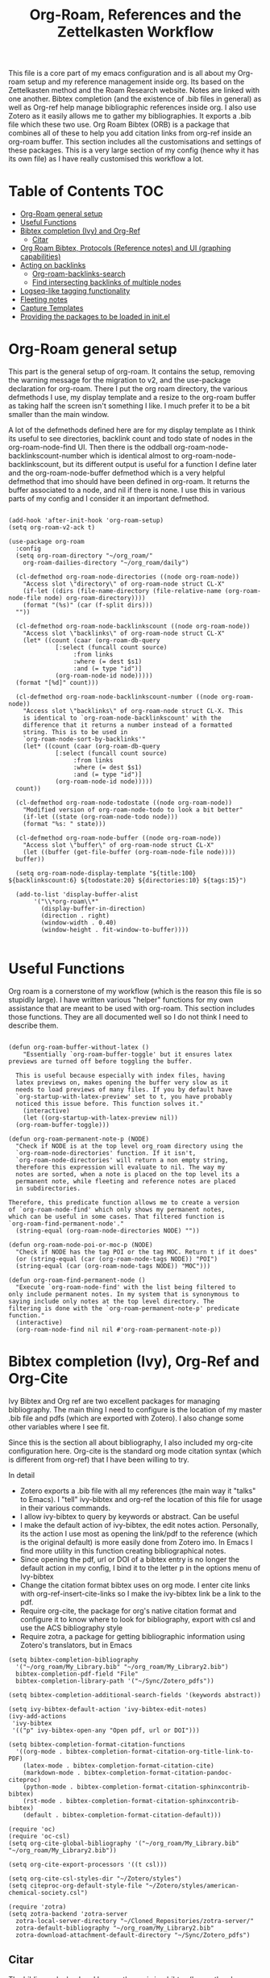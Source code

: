 #+TITLE: Org-Roam, References and the Zettelkasten Workflow

This file is a core part of my emacs configuration and is all about my Org-roam setup and my reference management inside org. Its based on the Zettelkasten method and the Roam Research website. Notes are linked with one another. Bibtex completion (and the existence of .bib files in general) as well as Org-ref help manage bibliographic references inside org. I also use Zotero as it easily allows me to gather my bibliographies. It exports a .bib file which these two use. Org Roam Bibtex (ORB) is a package that combines all of these to help you add citation links from org-ref inside an org-roam buffer. This section includes all the customisations and settings of these packages. This is a very large section of my config (hence why it has its own file) as I have really customised this workflow a lot.

* Table of Contents                                                     :TOC:
- [[#org-roam-general-setup][Org-Roam general setup]]
- [[#useful-functions][Useful Functions]]
- [[#bibtex-completion-ivy-and-org-ref][Bibtex completion (Ivy) and Org-Ref]]
  - [[#citar][Citar]]
- [[#org-roam-bibtex-protocols-reference-notes-and-ui-graphing-capabilities][Org Roam Bibtex, Protocols (Reference notes) and UI (graphing capabilities)]]
- [[#acting-on-backlinks][Acting on backlinks]]
  - [[#org-roam-backlinks-search][Org-roam-backlinks-search]]
  - [[#find-intersecting-backlinks-of-multiple-nodes][Find intersecting backlinks of multiple nodes]]
- [[#logseq-like-tagging-functionality][Logseq-like tagging functionality]]
- [[#fleeting-notes][Fleeting notes]]
- [[#capture-templates][Capture Templates]]
- [[#providing-the-packages-to-be-loaded-in-initel][Providing the packages to be loaded in init.el]]

* Org-Roam general setup
  This part is the general setup of org-roam. It contains the setup, removing the warning message for the migration to v2, and the use-package declaration for org-roam. There I put the org roam directory, the various defmethods I use, my display template and a resize to the org-roam buffer as taking half the screen isn't something I like. I much prefer it to be a bit smaller than the main window.

  A lot of the defmethods defined here are for my display template as I think its useful to see directories, backlink count and todo state of nodes in the org-roam-node-find UI. Then there is the oddball org-roam-node-backlinkscount-number which is identical almost to org-roam-node-backlinkscount, but its different output is useful for a function I define later and the org-roam-node-buffer defmethod which is a very helpful defmethod that imo should have been defined in org-roam. It returns the buffer associated to a node, and nil if there is none. I use this in various parts of my config and I consider it an important defmethod. 
   
 #+BEGIN_SRC elisp :tangle yes

   (add-hook 'after-init-hook 'org-roam-setup)
   (setq org-roam-v2-ack t)

   (use-package org-roam
     :config
     (setq org-roam-directory "~/org_roam/"
	   org-roam-dailies-directory "~/org_roam/daily")

     (cl-defmethod org-roam-node-directories ((node org-roam-node))
       "Access slot \"directory\" of org-roam-node struct CL-X"
       (if-let ((dirs (file-name-directory (file-relative-name (org-roam-node-file node) org-roam-directory))))
	   (format "(%s)" (car (f-split dirs)))
	 ""))

     (cl-defmethod org-roam-node-backlinkscount ((node org-roam-node))
       "Access slot \"backlinks\" of org-roam-node struct CL-X"
       (let* ((count (caar (org-roam-db-query
			    [:select (funcall count source)
				     :from links
				     :where (= dest $s1)
				     :and (= type "id")]
			    (org-roam-node-id node)))))
	 (format "[%d]" count)))

     (cl-defmethod org-roam-node-backlinkscount-number ((node org-roam-node))
       "Access slot \"backlinks\" of org-roam-node struct CL-X. This
       is identical to `org-roam-node-backlinkscount' with the
       difference that it returns a number instead of a formatted
       string. This is to be used in
       `org-roam-node-sort-by-backlinks'"
       (let* ((count (caar (org-roam-db-query
			    [:select (funcall count source)
				     :from links
				     :where (= dest $s1)
				     :and (= type "id")]
			    (org-roam-node-id node)))))
	 count))

     (cl-defmethod org-roam-node-todostate ((node org-roam-node))
       "Modified version of org-roam-node-todo to look a bit better"
       (if-let ((state (org-roam-node-todo node)))
	   (format "%s: " state)))

     (cl-defmethod org-roam-node-buffer ((node org-roam-node))
       "Access slot \"buffer\" of org-roam-node struct CL-X"
       (let ((buffer (get-file-buffer (org-roam-node-file node))))
	 buffer))

     (setq org-roam-node-display-template "${title:100} ${backlinkscount:6} ${todostate:20} ${directories:10} ${tags:15}")

     (add-to-list 'display-buffer-alist
		  '("\\*org-roam\\*"
		    (display-buffer-in-direction)
		    (direction . right)
		    (window-width . 0.40)
		    (window-height . fit-window-to-buffer))))

   #+END_SRC

* Useful Functions
   Org roam is a cornerstone of my workflow (which is the reason this file is so stupidly large). I have written various "helper" functions for my own assistance that are meant to be used with org-roam. This section includes those functions. They are all documented well so I do not think I need to describe them. 

#+BEGIN_SRC elisp :tangle yes

  (defun org-roam-buffer-without-latex ()
      "Essentially `org-roam-buffer-toggle' but it ensures latex previews are turned off before toggling the buffer.

    This is useful because especially with index files, having
    latex previews on, makes opening the buffer very slow as it
    needs to load previews of many files. If you by default have
    `org-startup-with-latex-preview' set to t, you have probably
    noticed this issue before. This function solves it."
      (interactive)
      (let ((org-startup-with-latex-preview nil))
	(org-roam-buffer-toggle)))

  (defun org-roam-permanent-note-p (NODE)
    "Check if NODE is at the top level org_roam directory using the
    `org-roam-node-directories' function. If it isn't,
    `org-roam-node-directories' will return a non empty string,
    therefore this expression will evaluate to nil. The way my
    notes are sorted, when a note is placed on the top level its a
    permanent note, while fleeting and reference notes are placed
    in subdirectories.

  Therefore, this predicate function allows me to create a version
  of `org-roam-node-find' which only shows my permanent notes,
  which can be useful in some cases. That filtered function is
  `org-roam-find-permanent-node'."
    (string-equal (org-roam-node-directories NODE) ""))

  (defun org-roam-node-poi-or-moc-p (NODE)
    "Check if NODE has the tag POI or the tag MOC. Return t if it does"
    (or (string-equal (car (org-roam-node-tags NODE)) "POI")
	(string-equal (car (org-roam-node-tags NODE)) "MOC")))

  (defun org-roam-find-permanent-node ()
    "Execute `org-roam-node-find' with the list being filtered to
  only include permanent notes. In my system that is synonymous to
  saying include only notes at the top level directory. The
  filtering is done with the `org-roam-permanent-note-p' predicate
  function."
    (interactive)
    (org-roam-node-find nil nil #'org-roam-permanent-note-p))
#+END_SRC

* Bibtex completion (Ivy), Org-Ref and Org-Cite
  Ivy Bibtex and Org ref are two excellent packages for managing bibliography. The main thing I need to configure is the location of my master .bib file and pdfs (which are exported with Zotero). I also change some other variables where I see fit.

  Since this is the section all about bibliography, I also included my org-cite configuration here. Org-cite is the standard org mode citation syntax (which is different from org-ref) that I have been willing to try.
   
  In detail
  - Zotero exports a .bib file with all my references (the main way it "talks" to Emacs). I "tell" ivy-bibtex and org-ref the location of this file for usage in their various commands.
  - I allow ivy-bibtex to query by keywords or abstract. Can be useful
  - I make the default action of ivy-bibtex, the edit notes action. Personally, its the action I use most as opening the link/pdf to the reference (which is the original default) is more easily done from Zotero imo. In Emacs I find more utility in this function creating bibliographical notes.
  - Since opening the pdf, url or DOI of a bibtex entry is no longer the default action in my config, I bind it to the letter p in the options menu of Ivy-bibtex
  - Change the citation format bibtex uses on org mode. I enter cite links with org-ref-insert-cite-links so I make the ivy-bibtex link be a link to the pdf.
  - Require org-cite, the package for org's native citation format and configure it to know where to look for bibliography, export with csl and use the ACS bibliography style
  - Require zotra, a package for getting bibliographic information using Zotero's translators, but in Emacs

#+BEGIN_SRC elisp :tangle yes
  (setq bibtex-completion-bibliography
	'("~/org_roam/My_Library.bib" "~/org_roam/My_Library2.bib")
	bibtex-completion-pdf-field "File"
	bibtex-completion-library-path '("~/Sync/Zotero_pdfs"))

  (setq bibtex-completion-additional-search-fields '(keywords abstract))

  (setq ivy-bibtex-default-action 'ivy-bibtex-edit-notes)
  (ivy-add-actions
   'ivy-bibtex
   '(("p" ivy-bibtex-open-any "Open pdf, url or DOI")))

  (setq bibtex-completion-format-citation-functions
	'((org-mode . bibtex-completion-format-citation-org-title-link-to-PDF)
	  (latex-mode . bibtex-completion-format-citation-cite)
	  (markdown-mode . bibtex-completion-format-citation-pandoc-citeproc)
	  (python-mode . bibtex-completion-format-citation-sphinxcontrib-bibtex)
	  (rst-mode . bibtex-completion-format-citation-sphinxcontrib-bibtex)
	  (default . bibtex-completion-format-citation-default)))

  (require 'oc)
  (require 'oc-csl)
  (setq org-cite-global-bibliography '("~/org_roam/My_Library.bib" "~/org_roam/My_Library2.bib"))

  (setq org-cite-export-processors '((t csl)))

  (setq org-cite-csl-styles-dir "~/Zotero/styles")
  (setq citeproc-org-default-style-file "~/Zotero/styles/american-chemical-society.csl")

  (require 'zotra)
  (setq zotra-backend 'zotra-server
	zotra-local-server-directory "~/Cloned_Repositories/zotra-server/"
	zotra-default-bibliography "~/org_roam/My_Library2.bib"
	zotra-download-attachment-default-directory "~/Sync/Zotero_pdfs")
#+END_SRC

** Citar
The bibliography backend I currently use is ivy-bibtex (hence the above config). However, I have experimented with Citar for porting my package ~zetteldesk-ref~ to use it as a backend besides ivy-bibtex and honestly its a pretty neat package. I am considering moving to it as its a very nice and definitely super active project. This section holds my basic configurations for it which are for now at least only defining the paths to the bibliography and notes.

#+BEGIN_SRC elisp :tangle yes

  (setq citar-bibliography '("~/org_roam/My_Library.bib" "~/org_roam/My_Library2.bib"))
  (setq citar-notes-paths '("~/org_roam/ref"))

#+END_SRC
  
** Ebib
Ebib is an emacs bibliography manager program. My customisations for it live here. The 2 functions at the end of the block are taken directly from the info page and are used to view entries that were created recently. However, a minor change is made as ~ebib--newer-than~ compares the "timestamp" entry, while my files only have the "urldate" entry for this purpose.

#+BEGIN_SRC elisp :tangle yes
  (setq ebib-preload-bib-files '("~/org_roam/My_Library.bib" "~/org_roam/My_Library2.bib"))
  (setq ebib-notes-directory "~/org_roam/ref")
  (setq ebib-multiline-major-mode 'org-mode)

  (add-hook 'ebib-entry-mode-hook 'visual-line-mode)

  (setq ebib-index-columns '(("Title" 60 t)
  			     ("Author/Editor" 40 t)
  			     ("Year" 6 t)
  			     ("Entry Key" 40 t)
  			     ("Note" 10 t)))

  (require 'org-ebib)

  (setq ebib-citation-description-function 'ebib-create-org-title)

  (defun ebib-list-recent (days)
    "List entries created in the last DAYS days."
    (interactive "nNumber of days: ")
    ;; Save the database's current filter, if there is one.
    (let ((filter (ebib-db-get-filter ebib--cur-db)))
      (when filter (setq ebib--filters-last-filter filter)))
    (let*
  	;; Calculate the from-date in Emacs' time format.
  	((date (time-subtract (current-time) (days-to-time days)))
  	 ;; Create a Lisp expression that will function as the filter.
  	 (filter `(ebib--newer-than (quote ,date))))
      ;; Install it as the current database's filter.
      (ebib-db-set-filter filter ebib--cur-db)
      ;; Update the current entry key.
      (ebib-db-set-current-entry-key (ebib--get-key-at-point) ebib--cur-db)
      ;; Update the display, so that only filtered entries are visible.
      (ebib--update-buffers)))

  (defun ebib--newer-than (date)
    "Function for use in filters.
  Return t if the entry being tested is newer than DATE.  DATE must
  be a list of the format returned by `current-time' and is
  compared to the timestamp of the entry being tested.  If the
  entry has no timestamp, or a timestamp that cannot be converted
  into a date representation, return nil."
    (let ((timestamp (cdr (assoc-string "urldate" ebib-entry))))
      (when (and timestamp
  	       (setq timestamp (ignore-errors (date-to-time timestamp))))
        (time-less-p date timestamp))))

#+END_SRC

I have also written some minor extensions for ebib, shown in this code block. They revolve around filtering org-roam functions by entries currently marked in ebib, which I personally find useful. These rely on org-roam, zetteldesk.el, my extension to org-roam for richer filtering capabilities and my custom function ~org-roam-backlinks-roam-node-read*~ which runs ~org-roam-node-read~ with a custom node list. I already use that functionality from that section of my org-roam config and I didn't want to redefine in this section with a different name, to avoid unnecessary complexity.

#+BEGIN_SRC elisp :tangle yes

  (defun org-roam-ebib-collect-marked-nodes ()
    "Collect the `org-roam-node's of all references marked in ebib.

  This function collects the citekeys of all entries that have been marked
  in ebib, a value stored in the function `ebib-db-list-marked-entries'
  and finds the `org-roam-node's related to them."
    (cl-loop for ref in (ebib-db-list-marked-entries ebib--cur-db)
  	   collect (org-roam-node-from-ref (concat "cite:" ref))))

  (defun org-roam-ebib-nodes-find ()
    "Run `org-roam-node-find' for nodes marked in ebib.

  This function uses `org-roam-ebib-collect-marked-nodes' to find a list
  of `org-roam-node's that have been marked in ebib and then essentially
  runs `org-roam-node-find' for them. However, it is implemented via the
  custom function `org-roam-backlinks-roam-node-read*' from my config,
  which accepts a custom list of nodes."
    (interactive)
    (find-file (org-roam-node-file (org-roam-backlinks-roam-node-read* (org-roam-ebib-collect-marked-nodes)))))

  (defun zetteldesk-add-ebib-marked-nodes ()
    "Add nodes marked in ebib to the `zetteldesk-desktop'.

  This function collects a list of `org-roam-node's via
  `org-roam-ebib-collect-marked-nodes' and adds them to the
  `zetteldesk-desktop' using `zetteldesk-add-node-to-desktop'."
    (cl-loop for node in (org-roam-ebib-collect-marked-nodes)
  	   do (zetteldesk-add-node-to-desktop node)))

#+END_SRC

* Org Roam Bibtex, Protocols (Reference notes) and UI (graphing capabilities)
   I require a bunch of packages so ORB, org roam ui and the roam protocols work as intended. I also make orb use ivy for completions.

   For a brief description of each ones use case, org-roam-bibtex (aka ORB) is an excellent package for bibliography management inside org-roam. Since other packages help out with this, the big thing this one does is that it hooks bibtex-completion to use the org-roam ecosystem for its notes. Org-protocol is for capturing info from a web page and adding it to an org file. The org-roam-protocol is basically integrating that to the org-roam ecosystem. Org-roam-ui is the new graphing package designed for org-roam-v2. We used to use org-roam-server for this, but with the migration to v2, this package was created (which is honestly better than org-roam-server) for an excellent visual graph of your org roam directory. There are many advantages to viewing your knowledge repository with a graph so this is a must have package. 

#+BEGIN_SRC elisp :tangle yes

  (require 'org-roam-bibtex)
  (org-roam-bibtex-mode 1)

  (setq orb-insert-interface 'ivy-bibtex
	orb-note-actions-interface 'ivy)
  (setq orb-preformat-keywords '("citekey" "author" "date" "entry-type" "keywords" "url" "file"))

  (require 'org-protocol)
  (require 'org-roam-protocol)

  (require 'websocket)
  (require 'org-roam-ui)

#+END_SRC

* Export a bibtex entry to org-roam
After a discussion in the M-x research group, the idea of a way to export a bibtex entry to an org-roam file was suggested. The idea is simple. Take a bibtex entry that has the typical fields but also some fields like related papers and annotations (essentially notes on the paper) and make it into an org-roam file to leverage the database capabilities of org-roam.

It is not of need for me as I initialize literature nodes with my own template (which can be found later in this file in my templates), but I understand the value of it for someone who wants to move to org-roam and already has a large amount of bibtex entries they wish to export.

Org-roam-bibtex allows for template pre-expanding, meaning a template that expands with information taken from the bibtex file. First, we need to set the preformat keywords to include everything we may be interested in. Then, create a template that automatically finishes and inserts all the information we want. Lastly, create an interactive function that prompts for a bibtex entry and initializes a note for it with our predefined template.
 
#+BEGIN_SRC elisp

  (setq orb-preformat-keywords '("citekey" "author" "date" "entry-type" "keywords" "url" "file" "journaltitle" "note" "annote"))

  (setq bibtex-export-capture-template
	'(("b" "bibliographic entry" plain "%?" :if-new
	   (file+head "ref/${citekey}.org" "#+title: ${title}\n
  - keywords :: ${keywords}
  - tags :: ${note}

  ,* ${entry-type} by ${author} in ${journaltitle}, ${date}\n
  ${annote}")
	   :unnarowed t
	   :jump-to-captured t
	   :immediate-finish t)))

  (defun bibtex-export-org-roam (citekey)
    "Export a bibtex entry to an org-roam file.

  If called interactively, select a citekey using
  `citar-select-ref'.  Otherwise, give a citekey and with that, set
  `org-roam-capture-templates' to `bibtex-export-capture-template',
  a template specifically for this purpose and run `orb--new-note'
  on that citekey using that template."
    (interactive (list (citar-select-ref)))
    (let ((org-roam-capture-templates bibtex-export-capture-template))
      (orb--new-note citekey)))

#+END_SRC

Another potential step in this system is to create methods specializing on the org-roam-node object which get the various fields of the bibtex file. This can be done fairly easily as the snippet
#+BEGIN_SRC elisp
(bibtex-completion-get-entry (car (org-roam-node-refs (org-roam-node-at-point))))
#+END_SRC
gets an alist of all the bibtex entries. (org-roam-node-at-point is used here for simplicity of testing, in a method this would be the NODE argument). From that alist, each method could extract a different field with ~assoc~. Once we have these, we can more easily manipulate the system to display more info about each bibtex entry in an org-roam-node-find type function. It could also be used for finding similar papers (two nodes which have at least one same keyword), filter by author, year or journal and many other things.

Things to capture:
The key is already stored in ~org-roam-node-refs~. Title is the file title in any sensible template. Author, year, journal, keywords are definitely worth saving. File, url, doi etc. can be found very easily and I don't think they are worth re-saving as node metadata, as the primary goal of this is to filter based on these and display them in an org-roam-display-template and neither of those would be used there.

Abstract and the annote field used for notes can be grabbed, although probably not going to be used. And the note field with related papers could be taken, but processing it is a bit hard probably.

#+BEGIN_SRC elisp

  (cl-defmethod org-roam-node-author ((node org-roam-node))
    "Access slot \"author\" of org-roam-node struct CL-X"
    (if-let ((ref (org-roam-node-refs node))
	     (key (string-remove-prefix "cite:" (car ref)))
	     (entry (bibtex-completion-get-entry key))
	     (author (cdr (assoc "author" entry))))
	author
      ""))

  (cl-defmethod org-roam-node-journal ((node org-roam-node))
    "Access slot \"journal\" of org-roam-node struct CL-X"
    (if-let ((ref (org-roam-node-refs node))
	     (key (string-remove-prefix "cite:" (car ref)))
	     (entry (bibtex-completion-get-entry key))
	     (journal (cdr (assoc "journal" entry))))
	journal
      ""))

  (cl-defmethod org-roam-node-keywords ((node org-roam-node))
    "Access slot \"keywords\" of org-roam-node struct CL-X"
    (if-let ((ref (org-roam-node-refs node))
	     (key (string-remove-prefix "cite:" (car ref)))
	     (entry (bibtex-completion-get-entry key))
	     (keywords (cdr (assoc "keywords" entry))))
	keywords
      ""))

  (cl-defmethod org-roam-node-year ((node org-roam-node))
    "Access slot \"year\" of org-roam-node struct CL-X"
    (if-let ((ref (org-roam-node-refs node))
	     (key (string-remove-prefix "cite:" (car ref)))
	     (entry (bibtex-completion-get-entry key))
	     (year (cdr (assoc "year" entry))))
	year
      ""))

#+END_SRC

* Acting on backlinks
  Backlinks are a pivotal part of this workflow. A file has a backlink if another file links to it. As a core part of my workflow revolves around index files (or Maps of Contents) and those are files that basically everything connected to that subject links to them, they end up being files with a lot of backlinks. I have some functions here that act on backlinks which I consider useful. Excluded from this list are two defmethods I use concerning backlinks as I define all my defmethods in the first part of the config.

  The first is org-roam-node-backlinkscount, a function I initially found on the OR wiki on github, which finds the number of backlinks a note has and formats them in a nice string. Its meant to be used with org-roam-node-display-template to show the number of backlinks in the org-roam-node-UI. The second is an almost identical function, but instead of returning a formatted string it returns a number. That is meant to be used with org-roam-node-sort-by-backlinks, a function defined below which sorts nodes by the number of backlinks they have. Number comparison is much easier than comparison of string representing numbers, and due to the extra formatting applied (which I like for the purpose that function has) I couldn't find how to convert that string to a number so I just made a rewrite with that small change.

  With time, this section has gathered other very interesting subsections on playing around with a node's backlinks, so I am considering moving this section to itw own file org-roam-backlinks.el, which I might upload to github separately as it has the prospect of being a package for MELPA if its polished more and better documentation is provided.

  #+BEGIN_SRC elisp :tangle yes

    (defvar-local org-roam-backlinks-files nil
      "Buffer local variable displaying a list of the absolute paths
      of all the files that are backlinked to current node. These are
      not added by default, and as such this variable has the value
      nil but they can be added by running the
      `org-roam-backlinks-find-files' function on a node.")

    (defvar org-roam-backlinks-pdfs nil
      "After running `org-roam-export-backlinks-to-latex-pdf', to
      export a node and all its backlinks to pdf, the value of this
      variable in the original node's buffer will become a list of
      all the pdfs that were created. This is to ease the process of
      combining them as the value of this variable can then be passed
      to a program such as pdftk to combine them.")

    (defun org-roam-backlinks-sort-by-backlinks (completion-a completion-b)
      "Sorting function for org-roam that sorts the list of nodes by
    the number of backlinks. This is the sorting function in
    `org-roam-backlinks-node-find-by-backlinks'"
      (let ((node-a (cdr completion-a))
	    (node-b (cdr completion-b)))
	(>= (org-roam-node-backlinkscount-number node-a)
	    (org-roam-node-backlinkscount-number node-b))))

    (defun org-roam-backlinks-node-find-by-backlinks ()
      "Essentially works like `org-roam-node-find' (although it uses
    a combination of `find-file' and `org-roam-node-read' to
    accomplish that and not `org-roam-node-find' as only
    `org-roam-node-read' can take a sorting function as an argument)
    but the list of nodes is sorted by the number of backlinks
    instead of most recent nodes. Sorting is done with
    `org-roam-backlinks-sort-by-backlinks'"
      (interactive)
      (find-file (org-roam-node-file (org-roam-node-read nil nil #'org-roam-backlinks-sort-by-backlinks))))

    (defun org-roam-backlinks-query ()
      "Simple org-roam query function that stores the IDs of all the
      files that link to the node at point. This is a modified part
      of the `org-roam-backlinks-get' function keeping only the part
      necessary for `org-roam-backlinks-find-files' to work as this is a
      complimentary function to that"
      (org-roam-db-query
       [:select [source dest]
		:from links
		:where (= dest $s1)
		:and (= type "id")]
       (org-roam-node-id (org-roam-node-at-point))))

    (defun org-roam-backlinks-find-files ()
	"Get all nodes that link to the node at point with the
	`org-roam-backlink-query' function, find their absolute path
	and save a list of those paths to the buffer local variable
	`org-roam-backlinks'.

      With the list, you can act on all those files together. This is
      exceptionally useful with index files as it allows you to do an
      action on all files linked to this index automatically."
	(interactive)
	(let ((backlinks (length (org-roam-backlinks-query))))
	  (dotimes (number backlinks)
	    (let* ((id (car (nth number (org-roam-backlinks-query))))
		   (node (org-roam-node-from-id id)))
	      (setq-local org-roam-backlinks-files (cons (org-roam-node-file node) org-roam-backlinks-files))))
	  org-roam-backlinks-files))

    (defun org-roam-backlinks-export-to-latex-pdf ()
      "Export the current buffer and every buffer that mentions it to
    a pdf through the org-latex export. Makes use of the
    `org-roam-backlinks-find-files' function to find all the
    backlinks. Also saves all the pdf names in a variable called
    `org-roam-backlinks-pdfs'. These names can then be passed to
    something like pdftk to merge them into one pdf"
      (interactive)
      (save-current-buffer
	(let ((backlinks (cons (buffer-file-name) org-roam-backlinks-files))
	      (org-startup-with-latex-preview nil))
	  (while backlinks
	    (find-file (car backlinks))
	    (org-latex-export-to-pdf)
	    (setq org-roam-backlinks-pdfs
		  (cons (concat (file-name-sans-extension (car backlinks)) ".pdf") org-roam-backlinks-pdfs))
	    (setq backlinks (cdr backlinks)))))
      (message "%s" "Done!"))

  #+END_SRC

** Org-roam-backlinks-search
This section is about a small "package" I recently wrote. Its a backlink selector functionality for org-roam. I thought it was a neat idea to be able to navigate from one node to its backlinks and repeat recursively so I wrote this code for it. Once I polish it further, I might release some of this to MELPA. For now it will stay here.

#+BEGIN_SRC elisp :tangle yes

  (defcustom org-roam-backlinks-choices '("View Backlinks" "Go to Node" "Add to Zetteldesk" "Find Similar Nodes" "Quit")
    "List of choices for `org-roam-backlinks-node-read'.
  Check that function's docstring for more info about these.")

  (defun org-roam-backlinks-query* (NODE)
    "Gets the backlinks of NODE with `org-roam-db-query'."
    (org-roam-db-query
	  [:select [source dest]
		   :from links
		   :where (= dest $s1)
		   :and (= type "id")]
	  (org-roam-node-id NODE)))

  (defun org-roam-backlinks-p (SOURCE NODE)
    "Predicate function that checks if NODE is a backlink of SOURCE."
    (let* ((source-id (org-roam-node-id SOURCE))
	   (backlinks (org-roam-backlinks-query* SOURCE))
	   (id (org-roam-node-id NODE))
	   (id-list (list id source-id)))
      (member id-list backlinks)))

  (defun org-roam-backlinks-poi-or-moc-p (NODE)
    "Check if NODE has the tag POI or the tag MOC.  Return t if it does."
    (or (string-equal (car (org-roam-node-tags NODE)) "POI")
	(string-equal (car (org-roam-node-tags NODE)) "MOC")))

  (defun org-roam-backlinks--read-node-backlinks (source)
    "Runs `org-roam-node-read' on the backlinks of SOURCE.
  The predicate used as `org-roam-node-read''s filter-fn is
  `org-roam-backlinks-p'."
    (org-roam-node-read nil (apply-partially #'org-roam-backlinks-p source)))

  (defun org-roam-backlinks-node-read (node)
    "Read a NODE and run `org-roam-backlinks--read-node-backlinks'.
  Upon selecting a backlink, prompt the user for what to do with
  the backlink. The prompt is created with `completing-read' with
  valid options being everything in the list
  `org-roam-backlinks-choices'.

  If the user decides to view the selected node's backlinks, the
  function recursively runs itself with the selection as its
  argument. If they decide they want to go to the selected node,
  the function runs `find-file' and the file associated to that
  node. Lastly, if they choose to quit, the function exits
  silently.

  There is however also the option to add the node to the current
  `zetteldesk-desktop'. `zetteldesk.el' is a package I have written
  to extend org-roam and naturally I wanted to include some
  interaction with it in this function."
    (let* ((backlink (org-roam-backlinks--read-node-backlinks node))
	   (choice (completing-read "What to do with NODE: "
				    org-roam-backlinks-choices)))
      (cond
       ((string-equal
	 choice
	 (first org-roam-backlinks-choices))
	(org-roam-backlinks-node-read backlink))
       ((string-equal
	 choice
	 (second org-roam-backlinks-choices))
	(find-file (org-roam-node-file backlink)))
       ((string-equal
	 choice
	 (third org-roam-backlinks-choices))
	(zetteldesk-add-node-to-desktop backlink))
       ((string-equal
	 choice
	 (fourth org-roam-backlinks-choices))
	(org-roam-similarity-node-find backlink))
       ((string-equal
	 choice
	 (fifth org-roam-backlinks-choices))))))

  (defun org-roam-backlinks-search ()
    "Select an `org-roam-node' and recursively search its backlinks.

  This function is a starter function for
  `org-roam-backlinks-node-read' which gets the initial node
  selection from `org-roam-node-list'. For more information about
  this function, check `org-roam-backlinks-node-read'."
    (interactive)
    (let ((node (org-roam-node-read)))
      (org-roam-backlinks-node-read node)))

  (defun org-roam-backlinks-search-from-moc-or-poi ()
    "`org-roam-backlinks-search' with an initial selection filter.

  Since nodes tagged as \"MOC\" or \"POI\" are the entry points to
  my personal zettelkasten, I have this helper function which is
  identical to `org-roam-backlinks-search' but filters initial
  selection to only those notes. That way, they initial selection
  has a point as it will be on a node that has a decent amount of
  backlinks."
    (interactive)
    (let ((node (org-roam-node-read nil #'org-roam-backlinks-poi-or-moc-p)))
      (org-roam-backlinks-node-read node)))

#+END_SRC

#+RESULTS:
: org-roam-backlinks-search-from-moc-or-poi
  
** Find intersecting backlinks of multiple nodes
This section is about a [[https://org-roam.discourse.group/t/group-links-tags-in-org-roam/2871/11][discussion]] I recently had in the Org-Roam Discourse. I mentioned that I have made a recursive backlinks searcher for org-roam nodes (which is in the above section) and I was asked if I could expand this sort of idea and make a function that finds the backlinks of a number of different nodes. There will be two major parts to this section. The first, is collecting the list of nodes which are backlinked to a number of nodes selected by the user and the second is displaying this list to the user, allowing them to select one and doing something with that.

*** Collect the list of nodes
First, we need to prompt the user to select the nodes they want.

#+BEGIN_SRC elisp :tangle yes

  (defvar org-roam-backlinks-selected-nodes '()
    "List of nodes selected in `org-roam-backlinks--select-nodes'.")

  (defun org-roam-backlinks--select-nodes (NUM)
    "Select NUM `org-org-roam-nodes' and return a list of those."
    (setq org-roam-backlinks-selected-nodes '())
    (dotimes (i NUM)
      (let ((node (org-roam-node-read)))
	(add-to-list 'org-roam-backlinks-selected-nodes node)))
    org-roam-backlinks-selected-nodes)
  
#+END_SRC

Then, get a list of lists containing all their backlinks.

#+BEGIN_SRC elisp :tangle yes

  (defvar org-roam-backlinks-selected-node-backlinks '()
    "List of backlinks of nodes in `org-roam-backlinks-selected-nodes'.

  This list is filled using `org-roam-backlinks-get-node-backlinks'")

  (defun org-roam-backlinks-get-node-backlinks (NUM)
    "Get a list of lists of backlinks of the nodes in NODE-LIST."
    (setq org-roam-backlinks-selected-node-backlinks '())
    (let ((node-list (org-roam-backlinks--select-nodes NUM)))
      (dolist (node node-list)
	(let ((backlinks (org-roam-backlinks-query* node))
	      (backlink-ids))
	  (dolist (id backlinks)
	    (add-to-list 'backlink-ids (car id)))
	  (add-to-list 'org-roam-backlinks-selected-node-backlinks backlink-ids)))
      org-roam-backlinks-selected-node-backlinks))

#+END_SRC

And then, take these lists and find their intersection.

#+BEGIN_SRC elisp :tangle yes

  (defun org-roam-backlinks-id-intersection (list1 list2)
    "Find intersection of LIST1 and LIST2 using `cl-loop'."
    (cl-loop for id in list1
	     if (member id list2)
	     collect id into ids
	     finally (return ids)))

  (defun org-roam-backlinks-get-ids (NUM)
    "Get the ids of all nodes which are backlinks of the selected nodes.

  Node selection is done with the underlying function
  `org-roam-backlinks--select-nodes'."
    (let* ((backlink-ids (org-roam-backlinks-get-node-backlinks NUM))
	   (result (car backlink-ids)))
      (dolist (ids backlink-ids)
	(setq result (org-roam-backlinks-id-intersection result ids)))
      result))

#+END_SRC

The end result is that calling ~org-roam-backlinks-get-ids~ will call all the necessary functions. This includes prompting for NUM org-roam-nodes, finding each ones backlinks and their intersection. It returns a list of ids, which can then be passed to the functions of the other section. None of these are interactive as they are the backbone of the setup.

*** Modifying org-roam-node-read to accept a list of nodes
Since we have collected a list of nodes (in the form of their ids) that can not be reproduced with a simple predicate, we need to make a version of ~org-roam-node-read~ which can take this list as an argument. Luckily for me, I have already encountered this problem before in zetteldesk so I have the code ready. Changing them to start with org-roam-backlinks instead of zetteldesk-ref, we get these.

#+BEGIN_SRC elisp :tangle yes

  (defun org-roam-backlinks-roam-node-read--completions* (node-list &optional filter-fn sort-fn)
    "Run `org-roam-node-read--completions' with NODE-LIST being a list of nodes.

  Typically, the function takes `org-roam-node-list' as the initial
  list of nodes and creates the alist `org-roam-node-read'
  uses.  However, it can be helpful to supply the list of nodes
  yourself, when the predicate function used cannot be inferred
  through a filter function of the form this function
  takes.  FILTER-FN and SORT-FN are the same as in
  `org-roam-node-read--completions'.  The resulting alist is to be
  used with `org-roam-backlinks-roam-node-read*'."
    (let* ((template (org-roam-node--process-display-format org-roam-node-display-template))
	   (nodes node-list)
	   (nodes (mapcar (lambda (node)
			    (org-roam-node-read--to-candidate node template)) nodes))
	   (nodes (if filter-fn
		      (cl-remove-if-not
		       (lambda (n) (funcall filter-fn (cdr n)))
		       nodes)
		    nodes))
	   (sort-fn (or sort-fn
			(when org-roam-node-default-sort
			  (intern (concat "org-roam-node-read-sort-by-"
					  (symbol-name org-roam-node-default-sort))))))
	   (nodes (if sort-fn (seq-sort sort-fn nodes)
		    nodes)))
      nodes))

  (defun org-roam-backlinks-roam-node-read* (node-list &optional initial-input filter-fn sort-fn require-match prompt)
    "Run `org-roam-node-read' with the nodes supplied by NODE-LIST.

  NODE-LIST is a list of nodes passed to
  `org-roam-backlinks-roam-node-read--completions*', which creates an alist of
  nodes with the proper formatting to be used in this
  function.  This is for those cases where it is helpful to use your
  own list of nodes, because a predicate function can not filter
  them in the way you want easily.

  INITIAL-INPUT, SORT-FN, FILTER-FN, REQUIRE-MATCH, PROMPT are the
  same as in `org-roam-node-read'."
    (let* ((nodes (org-roam-backlinks-roam-node-read--completions* node-list filter-fn sort-fn))
	   (prompt (or prompt "Node: "))
	   (node (completing-read
		  prompt
		  (lambda (string pred action)
		    (if (eq action 'metadata)
			`(metadata
			  ;; Preserve sorting in the completion UI if a sort-fn is used
			  ,@(when sort-fn
			      '((display-sort-function . identity)
				(cycle-sort-function . identity)))
			  (annotation-function
			   . ,(lambda (title)
				(funcall org-roam-node-annotation-function
					 (get-text-property 0 'node title))))
			  (category . org-roam-node))
		      (complete-with-action action nodes string pred)))
		  nil require-match initial-input 'org-roam-node-history)))
      (or (cdr (assoc node nodes))
	  (org-roam-node-create :title node))))

#+END_SRC

*** Interactive functions and user interface
Finally, we are down to the easiest part. Having written the backbone of the process, we need to allow the user to select a single node from the possible choices in an interactive way and then write the end user functions which take this node and do things with it. For now, I will implement an ~org-roam-node-find~ style function and a connection to the above section to kickstart ~org-roam-backlinks-node-read~ with this instead of what ~org-roam-backlinks-search~ does. These functions are shown below

#+BEGIN_SRC elisp :tangle yes

  (defun org-roam-backlinks-multi-node-read ()
    "Read a node from intersecting backlinks of multiple nodes.

  This is the low-level interactive function which is used for
  collecting the nodes which are backlinks to a number of selected
  nodes. This function calls `org-roam-backlinks-get-ids' for a lot
  of the work, which returns a list of ids of all nodes which are
  backlinked to some selected nodes. For more, check its
  docstring. With this list of ids, this function runs
  `org-roam-backlinks-roam-node-read*', which is a modified
  `org-roam-node-read' which accepts a list of nodes as its
  argument. This function returns the selected node to be used in
  the higher level functions."
    (interactive)
    (let* ((num (read-number "Number of Nodes: "))
	   (ids (org-roam-backlinks-get-ids num))
	   (nodes (cl-loop for id in ids
			   collect (org-roam-node-from-id id) into nodes
			   finally (return nodes))))
      (org-roam-backlinks-roam-node-read* nodes)))

  (defun org-roam-backlinks-multi-node-find ()
    "Find node from intersecting backlinks of multiple nodes.

  This is a wrapper function for
  `org-roam-backlinks-multi-node-read', which finds the file
  associated with the selected node instead of returning it."
    (interactive)
    (let ((node (org-roam-backlinks-multi-node-read)))
      (find-file (org-roam-node-file node))))

  (defun org-roam-backlinks-multi-search ()
    "Select an `org-roam-node' and recursively search its backlinks.

  This function is an extension of the `org-roam-backlinks-search'
  function which is used for recursively searching a node's
  backlinks using `org-roam-backlinks-node-read'. Its main
  difference is that it kickstarts the system not by selecting a
  node but by running `org-roam-backlinks-multi-node-read'.  This
  means that the selected node will be the intersection of
  backlinks of a number of nodes selected from that function."
    (interactive)
    (let ((node (org-roam-backlinks-multi-node-read)))
      (org-roam-backlinks-node-read node)))

#+END_SRC

* Logseq-like tagging functionality
  I recently had a [[https://www.reddit.com/r/orgmode/comments/tgb7f9/orgroam_journey/i17ohct/?context=3][discussion]] with a fellow redditor on r/orgmode about how to get some useful features logseq has in org-roam. Especially, he told me how logseq handles tags and some useful features they have. Intrigued by the idea, I decided I could try and implement it to org-roam as a fun little project. It didn't sound so hard so I was like, sure why not. Here's the result I got. I don't even know if I am going to use this, but it can stay here for now. Note that it relies on org-transclusion to do a lot of the work. 

  #+BEGIN_SRC elisp :tangle zettelkasten.el

    (defun org-roam-node-sort-by-atime (NODE1 NODE2)
      "Sorting function that sorts NODE1 and NODE2 by their file atime.

    This is a simplified version of
    `org-roam-node-read-sort-by-file-atime' which requires nodes as
    its input and not something else. The above function is what
    `org-roam-node-read's sorting uses and it has a special
    formatting."
      (time-less-p (org-roam-node-file-atime NODE1)
		   (org-roam-node-file-atime NODE2)))

    (defun org-roam-logseq-tag-function (TAG)
      "An implementation of logseq's tagging system in org-roam.

    Prompt for TAG which is the name of a tag in your org-roam
    repository, filter it to only contain nodes with that tag and
    sort them so the most recently accessed one is the first item of
    the list. Sorting is done with the custom
    `org-roam-node-sort-by-atime' function. Then, check if a buffer
    exists with the name *TAG-nodes* and if it doesn't create it.

    In that new buffer, switch to org-mode and for every item in the
    sorted-nodes list, go to `point-max', insert a new line, insert
    the string #+transclude: make an org-mode id link with the node's
    id and insert another newline. Once done, run
    `org-transclusion-add-all' to activate the transclusion links and
    view editable versions of the selected nodes.

    Finally, restore the buffer from which this function was called
    and insert and org-mode elisp link that runs `switch-to-buffer'
    to switch to the newly-created buffer."
      (interactive "MTag: ")
      (let* ((init-list (org-roam-node-list))
	     (tagged-nodes (cl-remove-if-not (lambda (NODE)
					       (member TAG (org-roam-node-tags NODE)))
					     init-list))
	     (sorted-nodes (reverse (sort tagged-nodes #'org-roam-node-sort-by-atime)))
	     (buffer-name (concat "*" TAG "-nodes*"))
	     (buffer (get-buffer-create buffer-name)))
	(save-excursion
	  (with-current-buffer buffer
	    (org-mode)
	    (dolist (node sorted-nodes)
	      (goto-char (point-max))
	      (newline)
	      (insert
	       "#+transclude: "
	       (org-link-make-string
		(concat "id:" (org-roam-node-id node))))
	       (newline))
	    (org-transclusion-add-all)))
	(insert
	 (org-link-make-string
	  (concat "elisp:(switch-to-buffer \"" buffer-name "\")")
	  (concat "#" TAG)))))

  #+END_SRC

* Org-similarity
Org-similarity is a package to be used with org-roam for discovering documents similar to the current buffer. I discovered it from [[https://org-roam.discourse.group/t/a-demo-of-ai-for-linking-writing-and-thinking-with-org-roam-should-we-build-org-roam-ai/2891/3][this]] discussion in the Org-Roam Discourse group. The first code block is setting various configuration variables. Then will be config I have added myself.

#+BEGIN_SRC elisp :tangle yes

  (require 'org-similarity)

  ;; Directory to scan for possibly similar documents.
  ;; org-roam users might want to change it to `org-roam-directory'.
  (setq org-similarity-directory org-roam-directory)

  ;; How many similar entries to list at the end of the buffer.
  (setq org-similarity-number-of-documents 10)

  ;; Whether to prepend the list entries with similarity scores.
  (setq org-similarity-show-scores nil)

  ;; Similarity score threshold. All results with a similarity score below this
  ;; value will be omitted from the final list.
  ;; Default is 0.05.
  (setq org-similarity-threshold 0.05)

  ;; Whether the resulting list of similar documents will point to ID property or
  ;; filename. Default is nil.
  ;; However, I recommend setting it to `t' if you use `org-roam' v2.
  (setq org-similarity-use-id-links t)

  ;; Scan for files inside `org-similarity-directory' recursively.
  (setq org-similarity-recursive-search t)

  ;; Remove first result from the scores list. Useful if the current buffer is
  ;; saved in the searched directory, and you don't want to see it included
  ;; in the list. Default is nil."
  (setq org-similarity-remove-first nil)

  ;; Text to show in the list heading. You can set it to "" if you
  ;; wish to hide the heading altogether.
  (setq org-similarity-heading "** Related notes")

  ;; String to prepend the list items. You can set it to "* " to turn each
  ;; item into org headings, or "- " to turn them into an unordered org list.
  ;; Set the variable to "" to hide prefixes.
  (setq org-similarity-prefix "- ")
#+END_SRC

#+RESULTS:
: - 

* Fleeting notes
   This is one of the more interesting sections of my workflow as its really custom and from what I have seen really unique. The zettelkasten method has a concept of fleeting notes. They are small notes which should be easy and non intrusive to write quickly to capture ideas and need to be archived when done. I "abuse" the todo-keywords org provides for this to completely repurpose them into what I need. As mentioned above, my org-roam-node-find UI shows the todo state of files which have one. 

Now which files have a todo state? Since org-roam-v2, headings can have IDs and can become nodes. Headings can also have a todo state. The todo states I use are helpful for me for a lot purposes. Inbox, Processing, To-Read and Wait show in which level of editing something is while Urgent is there for things I need to get to ASAP and Low-Priority is for things I want to remember but I can do them whenever. This gives me a lot of flexibility in my daily (fleeting) notes as I can define all of these and then search my zettelkasten for things with this keyword. But, headings have neither an ID nor a todo state in their creation. So I created a function which gives these to a new heading. Together with these, it links the fleeting note to a file named Current Projects, which acts as an index for my fleeting notes so they are not fully disconnected from the system and I have another way of viewing all of them together. To add the link without a prompt (such as that of org-roam-node-insert) I use a skeleton which adds an ID link to that file. 

Lastly, for this system to work properly for fleeting notes I need a seamless way of archiving my daily notes once I am done with the idea they store. For that, we need to define a function which deleted the ID of a node. But running that manually is by no means seamless and in my opinion unacceptable. An idea I found which works perfectly for this is the last code snippet in this section. Essentially, it adds to the org-after-todo-state-change-hook a check of what the new keyword is. If it is DONE, it runs org-id-delete-entry, deleting the ID. Therefore, whenever I set the item's state to done, it removes its ID archiving it from the system. But the file is never deleted, so if I want the context again, I can look for it in the daily directory. But, if I were to do this with the org-roam-dailies package I would reach a big problem. As the file itself gets an ID but not a todo state, it would have an ID which isn't removable automatically, something which would as mentioned above break the system in my opinion. So, these files are created with org-journal so that I can give IDs only to the headings. There isn't much configuration on that end, just some different formatting to a format I think makes more sense. 
   
#+BEGIN_SRC elisp :tangle yes

  (setq org-todo-keywords
	'((sequence "INBOX(i)"
		    "PROCESSING(p)"
		    "URGENT(u)"
		    "LOW-PRIORITY(l)"
		    "WAIT(w)"
		    "TO-READ(r)"
		    "|"
		    "DONE(d)"
		    )))

  (setq org-agenda-files
	'("~/org_roam"
	  "~/org_roam/daily"
	  "~/org_roam/ref"))

  (setq org-journal-dir "~/org_roam/daily"
	org-journal-file-format "%d-%m-%Y.org"
	org-journal-time-format "%a, %d/%m-%R")

  (add-hook 'org-agenda-mode-hook 'visual-line-mode)

  (define-skeleton project-skeleton
    "This skeleton inserts a link to the Current Projects file in the org-roam directory. 

  Its used in my fleeting note initialization function as a means
  to always make new fleeting notes point to the current projects
  file, as that is that files purpose"
    ""
    "- tags :: [[id:b5e71fe5-9d76-4f7f-b58d-df6a561e6a6b][Current Projects]]")

  (defun org-roam-init-fleeting-note ()
    "Prescribe an ID to the heading making it a node in org-roam, then
    add it the inbox by giving it a todo keyword. Finally, insert a new
    line and the `project-skeleton', linking the new file to the Current
    Projects file.

   This helps automate the process of creating new fleeting notes
   in combination with the `org-journal' commands"
    (interactive)
    (org-id-get-create)
    (evil-open-below 1)
    (project-skeleton)
    (org-todo))

  (defun org-id-delete-entry ()
  "Remove/delete an ID entry. Saves the current point and only does this if inside an org-heading."
  (interactive)
    (save-excursion
      (org-back-to-heading t)
      (when (org-entry-delete (point) "ID"))))

  (add-to-list 'org-after-todo-state-change-hook
	       (lambda ()
		 (when (equal org-state "DONE")
		   (org-id-delete-entry))))

  (defun org-roam-node-find-todos ()
    "Filtered view of org-roam-node-find which displays only nodes
  with a todo state. All my fleeting notes typically have a todo
  state indicating I need to work on them so this filter helps me
  out"
    (interactive)
    (org-roam-node-find nil nil #'org-roam-node-todo))

#+END_SRC


* Capture Templates
   Capture templates are really the "heart" of my zettelkasten workflow. By having a prefefined form for all files I create with the system I do not lose time trying to get a standard format on them. Its very important therefore to have at least a well customised default template. The rest of my templates here are for the capturing of specific things. Mine isn't that special but it has some important things.

   The outline capture template is part of the workflow I have crafted with the functions of the zetteldesk (see below). Essentially they are used for outlining a subject during revision and are files that are densely linked with everything that has to do with the subject. After done, they are archived (meaning I remove their ID) as they annoy me in org-roam-node-find and org-roam-ui. I have a shortcut to jump to the directory in which they are located so I do not really fear losing them. One might ask why make them through org roam in the first place if I am going to remove their ID. Well the answer is simple. Its easier this way. While working on it, I want it to be a node so I can find it faster with org-roam commands. But when done, its not actually useful info to keep, so I archive it, but its stored in its own directory so I can find it if I need it again. 

   Then the other 2 templates I define are used for bibliographic information. Basic part of these is that they are stored in a subdirectory of the org_roam folder named ref and have tags depending on what type of file they are. For example, all articles I have have a tag article, and books have a tag book. The bibliography reference template is for things stored in my .bib file. This is mostly things like scientific articles. This is a very neat template as it uses a lot of the information the bibliography file has to make the template really functional. My favourite part of it is that if the entry has a pdf file attached to it, it will automatically set up org-noter to work with that file. The other template I use (info reference) is for creating reference notes from emacs info buffers. org-roam-capture-templates holds some special values if it is invoked in some special buffers one of which is the info-buffer. Specifically, it stores that the capture process was started in an info buffer, which file the buffer was visiting and which node it was in. With this info (no pun intended) and some elisp magic, you can automatically create a link that points to the info buffer the capture was invoked from so you have a reference point when you look at the note again. I found this a very cool feature of org-roam-capture-templates so I integrated it in a template. 

   Also part of my templates I use for bibliographic information, is the org-roam-capture-ref-templates variable. This one is invoked when one captures a web page using org-roam-protocol. Besides books, articles, info pages and whatever else the above 2 cover, capturing info from a web page, is very important to my workflow. So I need to have a good template for it. Its not much, but its important. Org-roam-protocol doesn't store much special info besides the title of the web page so this template is about as simple as my default one. 

   Lastly, I define the org-roam-dailies-capture-templates. As discussed above I do not use these too much, but since I have tried them I have kept the template I made for them. Its got the same formatting as the org-journal ones so if a file is created with one method the other can add things to it.

   #+BEGIN_SRC elisp :tangle yes

     (setq org-roam-capture-templates
	   '(("d" "default" plain "%?" :if-new
	      (file+head "${slug}-%<%d-%m-%y>.org" "#+title: ${title}
     - index ::  
     - tags :: ")
	      :unnarrowed t
	      :jump-to-captured t)

	     ("o" "outline" plain "%?" :if-new
	      (file+head "outlines/${slug}-%<%d-%m-%y>.org" "#+title: ${title}
     ,#+filetags: outline")
	      :unnarrowed t
	      :jump-to-captured t)

	     ("r" "bibliography reference" plain
	      "%?"
	      :if-new
	      (file+head "ref/${citekey}.org" "#+title: ${title}\n
     ,#+filetags: ${entry-type}
     - keywords :: ${keywords}
     - tags :: 

     ,* Analysis of ${entry-type} by ${author}
     :PROPERTIES:
     :URL: ${url}
     :NOTER_DOCUMENT: ${file}  
     :NOTER_PAGE:              
     :END:")
	      :unnarrowed t
	      :jump-to-captured t)

	     ("i" "info reference" plain
	      "%?"
	      :if-new
	      (file+head "ref/${slug}.org" "#+title: ${title}\n
     ,#+filetags: %:type
     - tags :: \n

     [[elisp:(Info-goto-node \"(%:file)%:node\")][Link to Info page]]
	  \n
	  ")
	      :unnarowed t)

	     ("e" "elfeed" plain
	      "%?"
	      :if-new
	      (file+head "ref/${slug}.org" "#+title: %:description\n
     ,#+filetags: %:type
     - keywords ::
     - tags :: \n\n\n

     [[%:link][Link to Elfeed Buffer]]
     [[%:elfeed-entry-link][Link to Web Page]]")
	      :unnarowed t)

	     ("t" "thesis" plain "%?" :if-new
	      (file+head "thesis/${slug}-%<%d-%m-%y>.org" "#+title: ${title}
     - index ::  
     - tags :: ")
	      :unnarrowed t
	      :jump-to-captured t)))

     (setq org-roam-capture-ref-templates 
	   '(("r" "ref" entry "* %?" :target
	      (file+head "ref/${slug}.org" "#+title: ${title}\n
	  ,#+filetags: 
	   - tags :: \n")
	      :unnarrowed t
	      :jump-to-captured t)))

     (setq org-roam-dailies-capture-templates
	   '(("d" "default" entry "* %?" :if-new
	      (file+head "%<%Y-%m-%d>.org" "#+title: %<%Y-%m-%d>\n#+filetags: daily")
	      :empty-lines 1)))

   #+END_SRC

   #+RESULTS:
   | d | default | entry | * %? | :if-new | (file+head %<%Y-%m-%d>.org #+title: %<%Y-%m-%d> |

* Providing the packages to be loaded in init.el
  #+BEGIN_SRC elisp :tangle yes

    (provide 'zettelkasten)

  #+END_SRC
  
